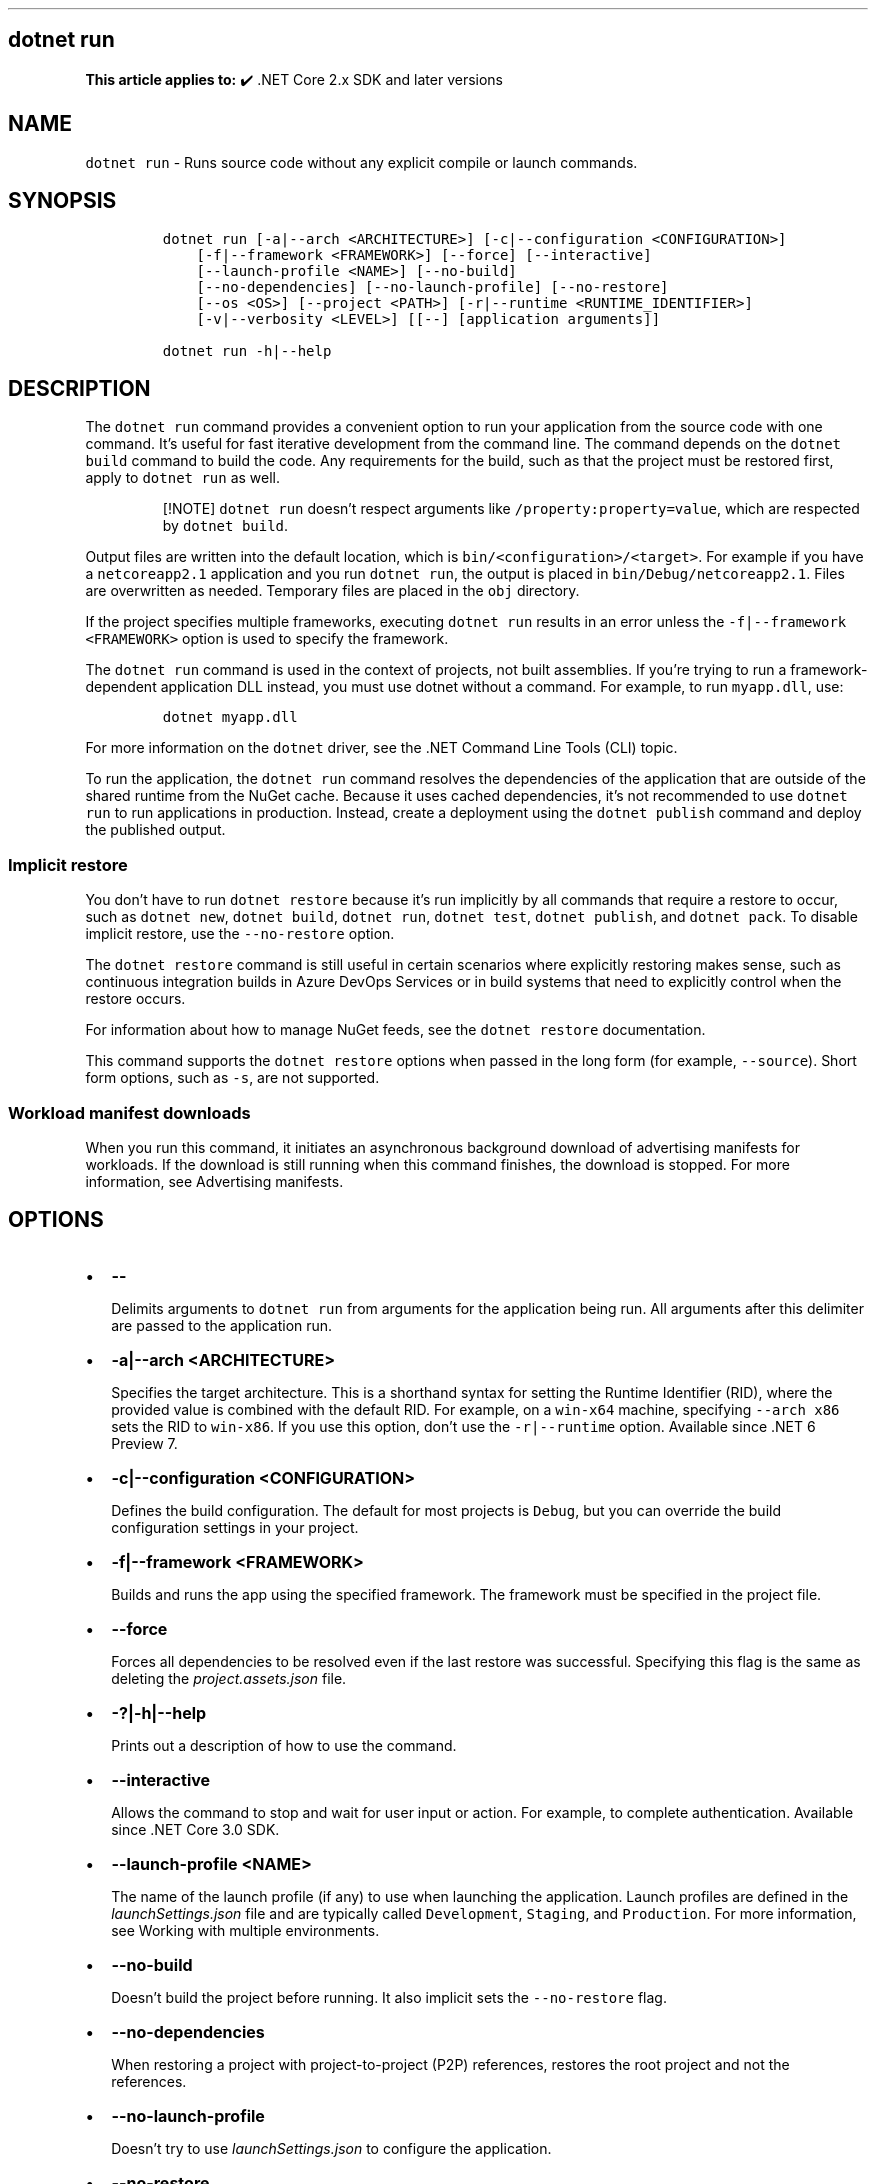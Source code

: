 .\" Automatically generated by Pandoc 2.14.1
.\"
.TH "" "1" "" "" ".NET"
.hy
.SH dotnet run
.PP
\f[B]This article applies to:\f[R] \[u2714]\[uFE0F] .NET Core 2.x SDK and later versions
.SH NAME
.PP
\f[C]dotnet run\f[R] - Runs source code without any explicit compile or launch commands.
.SH SYNOPSIS
.IP
.nf
\f[C]
dotnet run [-a|--arch <ARCHITECTURE>] [-c|--configuration <CONFIGURATION>]
    [-f|--framework <FRAMEWORK>] [--force] [--interactive]
    [--launch-profile <NAME>] [--no-build]
    [--no-dependencies] [--no-launch-profile] [--no-restore]
    [--os <OS>] [--project <PATH>] [-r|--runtime <RUNTIME_IDENTIFIER>]
    [-v|--verbosity <LEVEL>] [[--] [application arguments]]

dotnet run -h|--help
\f[R]
.fi
.SH DESCRIPTION
.PP
The \f[C]dotnet run\f[R] command provides a convenient option to run your application from the source code with one command.
It\[cq]s useful for fast iterative development from the command line.
The command depends on the \f[C]dotnet build\f[R] command to build the code.
Any requirements for the build, such as that the project must be restored first, apply to \f[C]dotnet run\f[R] as well.
.RS
.PP
[!NOTE] \f[C]dotnet run\f[R] doesn\[cq]t respect arguments like \f[C]/property:property=value\f[R], which are respected by \f[C]dotnet build\f[R].
.RE
.PP
Output files are written into the default location, which is \f[C]bin/<configuration>/<target>\f[R].
For example if you have a \f[C]netcoreapp2.1\f[R] application and you run \f[C]dotnet run\f[R], the output is placed in \f[C]bin/Debug/netcoreapp2.1\f[R].
Files are overwritten as needed.
Temporary files are placed in the \f[C]obj\f[R] directory.
.PP
If the project specifies multiple frameworks, executing \f[C]dotnet run\f[R] results in an error unless the \f[C]-f|--framework <FRAMEWORK>\f[R] option is used to specify the framework.
.PP
The \f[C]dotnet run\f[R] command is used in the context of projects, not built assemblies.
If you\[cq]re trying to run a framework-dependent application DLL instead, you must use dotnet without a command.
For example, to run \f[C]myapp.dll\f[R], use:
.IP
.nf
\f[C]
dotnet myapp.dll
\f[R]
.fi
.PP
For more information on the \f[C]dotnet\f[R] driver, see the .NET Command Line Tools (CLI) topic.
.PP
To run the application, the \f[C]dotnet run\f[R] command resolves the dependencies of the application that are outside of the shared runtime from the NuGet cache.
Because it uses cached dependencies, it\[cq]s not recommended to use \f[C]dotnet run\f[R] to run applications in production.
Instead, create a deployment using the \f[C]dotnet publish\f[R] command and deploy the published output.
.SS Implicit restore
.PP
You don\[cq]t have to run \f[C]dotnet restore\f[R] because it\[cq]s run implicitly by all commands that require a restore to occur, such as \f[C]dotnet new\f[R], \f[C]dotnet build\f[R], \f[C]dotnet run\f[R], \f[C]dotnet test\f[R], \f[C]dotnet publish\f[R], and \f[C]dotnet pack\f[R].
To disable implicit restore, use the \f[C]--no-restore\f[R] option.
.PP
The \f[C]dotnet restore\f[R] command is still useful in certain scenarios where explicitly restoring makes sense, such as continuous integration builds in Azure DevOps Services or in build systems that need to explicitly control when the restore occurs.
.PP
For information about how to manage NuGet feeds, see the \f[C]dotnet restore\f[R] documentation.
.PP
This command supports the \f[C]dotnet restore\f[R] options when passed in the long form (for example, \f[C]--source\f[R]).
Short form options, such as \f[C]-s\f[R], are not supported.
.SS Workload manifest downloads
.PP
When you run this command, it initiates an asynchronous background download of advertising manifests for workloads.
If the download is still running when this command finishes, the download is stopped.
For more information, see Advertising manifests.
.SH OPTIONS
.IP \[bu] 2
\f[B]\f[CB]--\f[B]\f[R]
.RS 2
.PP
Delimits arguments to \f[C]dotnet run\f[R] from arguments for the application being run.
All arguments after this delimiter are passed to the application run.
.RE
.IP \[bu] 2
\f[B]\f[CB]-a|--arch <ARCHITECTURE>\f[B]\f[R]
.RS 2
.PP
Specifies the target architecture.
This is a shorthand syntax for setting the Runtime Identifier (RID), where the provided value is combined with the default RID.
For example, on a \f[C]win-x64\f[R] machine, specifying \f[C]--arch x86\f[R] sets the RID to \f[C]win-x86\f[R].
If you use this option, don\[cq]t use the \f[C]-r|--runtime\f[R] option.
Available since .NET 6 Preview 7.
.RE
.IP \[bu] 2
\f[B]\f[CB]-c|--configuration <CONFIGURATION>\f[B]\f[R]
.RS 2
.PP
Defines the build configuration.
The default for most projects is \f[C]Debug\f[R], but you can override the build configuration settings in your project.
.RE
.IP \[bu] 2
\f[B]\f[CB]-f|--framework <FRAMEWORK>\f[B]\f[R]
.RS 2
.PP
Builds and runs the app using the specified framework.
The framework must be specified in the project file.
.RE
.IP \[bu] 2
\f[B]\f[CB]--force\f[B]\f[R]
.RS 2
.PP
Forces all dependencies to be resolved even if the last restore was successful.
Specifying this flag is the same as deleting the \f[I]project.assets.json\f[R] file.
.RE
.IP \[bu] 2
\f[B]\f[CB]-?|-h|--help\f[B]\f[R]
.RS 2
.PP
Prints out a description of how to use the command.
.RE
.IP \[bu] 2
\f[B]\f[CB]--interactive\f[B]\f[R]
.RS 2
.PP
Allows the command to stop and wait for user input or action.
For example, to complete authentication.
Available since .NET Core 3.0 SDK.
.RE
.IP \[bu] 2
\f[B]\f[CB]--launch-profile <NAME>\f[B]\f[R]
.RS 2
.PP
The name of the launch profile (if any) to use when launching the application.
Launch profiles are defined in the \f[I]launchSettings.json\f[R] file and are typically called \f[C]Development\f[R], \f[C]Staging\f[R], and \f[C]Production\f[R].
For more information, see Working with multiple environments.
.RE
.IP \[bu] 2
\f[B]\f[CB]--no-build\f[B]\f[R]
.RS 2
.PP
Doesn\[cq]t build the project before running.
It also implicit sets the \f[C]--no-restore\f[R] flag.
.RE
.IP \[bu] 2
\f[B]\f[CB]--no-dependencies\f[B]\f[R]
.RS 2
.PP
When restoring a project with project-to-project (P2P) references, restores the root project and not the references.
.RE
.IP \[bu] 2
\f[B]\f[CB]--no-launch-profile\f[B]\f[R]
.RS 2
.PP
Doesn\[cq]t try to use \f[I]launchSettings.json\f[R] to configure the application.
.RE
.IP \[bu] 2
\f[B]\f[CB]--no-restore\f[B]\f[R]
.RS 2
.PP
Doesn\[cq]t execute an implicit restore when running the command.
.RE
.IP \[bu] 2
\f[B]\f[CB]--os <OS>\f[B]\f[R]
.RS 2
.PP
Specifies the target operating system (OS).
This is a shorthand syntax for setting the Runtime Identifier (RID), where the provided value is combined with the default RID.
For example, on a \f[C]win-x64\f[R] machine, specifying \f[C]--os os\f[R] sets the RID to \f[C]os-x64\f[R].
If you use this option, don\[cq]t use the \f[C]-r|--runtime\f[R] option.
Available since .NET 6 Preview 7.
.RE
.IP \[bu] 2
\f[B]\f[CB]--project <PATH>\f[B]\f[R]
.RS 2
.PP
Specifies the path of the project file to run (folder name or full path).
If not specified, it defaults to the current directory.
.PP
The \f[C]-p\f[R] abbreviation for \f[C]--project\f[R] is deprecated starting in .NET 6 Preview SDK.
For a limited time starting in .NET 6 RC1 SDK, \f[C]-p\f[R] can still be used for \f[C]--project\f[R] despite the deprecation warning.
If the argument provided for the option doesn\[cq]t contain \f[C]=\f[R], the command accepts \f[C]-p\f[R] as short for \f[C]--project\f[R].
Otherwise, the command assumes that \f[C]-p\f[R] is short for \f[C]--property\f[R].
This flexible use of \f[C]-p\f[R] for \f[C]--project\f[R] will be phased out in .NET 7.
.RE
.IP \[bu] 2
\f[B]\f[CB]--property:<NAME>=<VALUE>\f[B]\f[R]
.RS 2
.PP
Sets one or more MSBuild properties.
Specify multiple properties delimited by semicolons or by repeating the option:
.IP
.nf
\f[C]
--property:<NAME1>=<VALUE1>;<NAME2>=<VALUE2>
--property:<NAME1>=<VALUE1> --property:<NAME2>=<VALUE2>
\f[R]
.fi
.PP
The short form \f[C]-p\f[R] can be used for \f[C]--property\f[R].
If the argument provided for the option contains \f[C]=\f[R], \f[C]-p\f[R] is accepted as short for \f[C]--property\f[R].
Otherwise, the command assumes that \f[C]-p\f[R] is short for \f[C]--project\f[R].
.PP
To pass \f[C]--property\f[R] to the application rather than set an MSBuild property, provide the option after the \f[C]--\f[R] syntax separator, for example:
.IP
.nf
\f[C]
dotnet run -- --property name=value
\f[R]
.fi
.RE
.IP \[bu] 2
\f[B]\f[CB]-r|--runtime <RUNTIME_IDENTIFIER>\f[B]\f[R]
.RS 2
.PP
Specifies the target runtime to restore packages for.
For a list of Runtime Identifiers (RIDs), see the RID catalog.
\f[C]-r\f[R] short option available since .NET Core 3.0 SDK.
.RE
.IP \[bu] 2
\f[B]\f[CB]-v|--verbosity <LEVEL>\f[B]\f[R]
.RS 2
.PP
Sets the verbosity level of the command.
Allowed values are \f[C]q[uiet]\f[R], \f[C]m[inimal]\f[R], \f[C]n[ormal]\f[R], \f[C]d[etailed]\f[R], and \f[C]diag[nostic]\f[R].
The default is \f[C]minimal\f[R].
For more information, see <xref:Microsoft.Build.Framework.LoggerVerbosity>.
.RE
.SH EXAMPLES
.IP \[bu] 2
Run the project in the current directory:
.RS 2
.IP
.nf
\f[C]
dotnet run
\f[R]
.fi
.RE
.IP \[bu] 2
Run the specified project:
.RS 2
.IP
.nf
\f[C]
dotnet run --project ./projects/proj1/proj1.csproj
\f[R]
.fi
.RE
.IP \[bu] 2
Run the project in the current directory, specifying Release configuration:
.RS 2
.IP
.nf
\f[C]
dotnet run --property:Configuration=Release
\f[R]
.fi
.RE
.IP \[bu] 2
Run the project in the current directory (the \f[C]--help\f[R] argument in this example is passed to the application, since the blank \f[C]--\f[R] option is used):
.RS 2
.IP
.nf
\f[C]
dotnet run --configuration Release -- --help
\f[R]
.fi
.RE
.IP \[bu] 2
Restore dependencies and tools for the project in the current directory only showing minimal output and then run the project:
.RS 2
.IP
.nf
\f[C]
dotnet run --verbosity m
\f[R]
.fi
.RE

